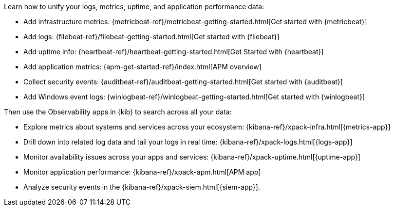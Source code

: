 // tag::obs-intro[]
Learn how to unify your logs, metrics, uptime, and application performance data:
// end::obs-intro[]

// tag::add-metrics[]
* Add infrastructure metrics:
{metricbeat-ref}/metricbeat-getting-started.html[Get started with {metricbeat}]
// end::add-metrics[]
// tag::add-logs[]
* Add logs:
{filebeat-ref}/filebeat-getting-started.html[Get started with {filebeat}]
// end::add-logs[]
// tag::add-uptime[]
* Add uptime info:
{heartbeat-ref}/heartbeat-getting-started.html[Get Started with {heartbeat}]
// end::add-uptime[]
// tag::add-apm[]
* Add application metrics:
{apm-get-started-ref}/index.html[APM overview]
// end::add-apm[]
// tag::add-security[]
* Collect security events:
{auditbeat-ref}/auditbeat-getting-started.html[Get started with {auditbeat}]
// end::add-security[]
// tag::add-win-logs[]
* Add Windows event logs:
{winlogbeat-ref}/winlogbeat-getting-started.html[Get started with {winlogbeat}]
// end::add-win-logs[]

// tag::obs-apps[]
Then use the Observability apps in {kib} to search across all your data:

** Explore metrics about systems and services across your ecosystem: 
{kibana-ref}/xpack-infra.html[{metrics-app}]
** Drill down into related log data and tail your logs in real time:
{kibana-ref}/xpack-logs.html[{logs-app}]
** Monitor availability issues across your apps and services:
{kibana-ref}/xpack-uptime.html[{uptime-app}]
** Monitor application performance: {kibana-ref}/xpack-apm.html[APM app]
** Analyze security events in the {kibana-ref}/xpack-siem.html[{siem-app}]. 

// end::obs-apps[]

//Example includes for copy/pasting joy
//include::{libbeat-dir}/shared/obs-apps.asciidoc[tag=obs-intro]

//include::{libbeat-dir}/shared/obs-apps.asciidoc[tag=add-metrics]

//include::{libbeat-dir}/shared/obs-apps.asciidoc[tag=add-logs]

//include::{libbeat-dir}/shared/obs-apps.asciidoc[tag=add-uptime]

//include::{libbeat-dir}/shared/obs-apps.asciidoc[tag=add-apm]

//include::{libbeat-dir}/shared/obs-apps.asciidoc[tag=add-security]

//include::{libbeat-dir}/shared/obs-apps.asciidoc[tag=add-win-logs]

//include::{libbeat-dir}/shared/obs-apps.asciidoc[tag=obs-apps]
